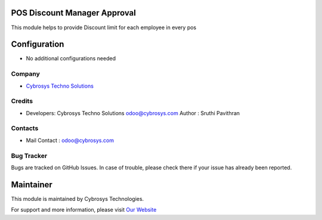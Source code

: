 .. image:: https://img.shields.io/badge/licence-AGPL--3-blue.svg
    :target: http://www.gnu.org/licenses/agpl-3.0-standalone.html
    :alt: License: AGPL-3

POS Discount Manager Approval
=====================
This module helps to provide Discount limit for each employee in every pos

Configuration
=============
* No additional configurations needed

Company
-------
* `Cybrosys Techno Solutions <https://cybrosys.com/>`__

Credits
-------
* Developers: Cybrosys Techno Solutions odoo@cybrosys.com
  Author : Sruthi Pavithran

Contacts
--------
* Mail Contact : odoo@cybrosys.com

Bug Tracker
-----------
Bugs are tracked on GitHub Issues. In case of trouble, please check there if your issue has already been reported.

Maintainer
==========
.. image:: https://cybrosys.com/images/logo.png
   :target: https://cybrosys.com

This module is maintained by Cybrosys Technologies.

For support and more information, please visit `Our Website <https://cybrosys.com/>`__